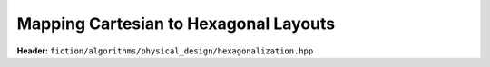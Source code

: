 .. _hexagonalization:

Mapping Cartesian to Hexagonal Layouts
--------------------------------------

**Header:** ``fiction/algorithms/physical_design/hexagonalization.hpp``

.. doxygenfunction:: fiction::hexagonalization(const Lyt& lyt)

